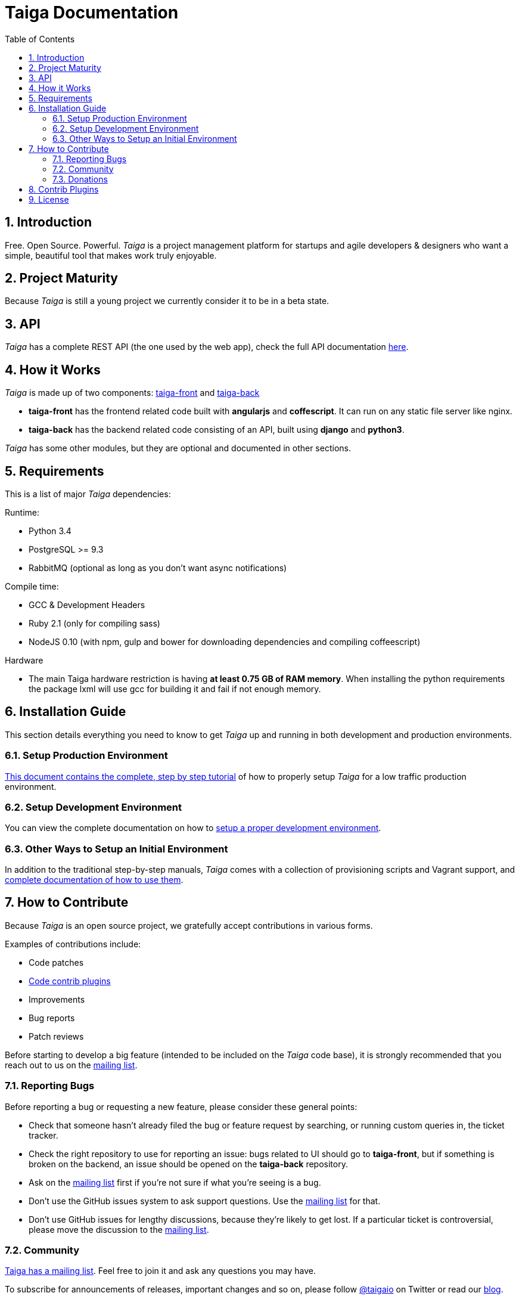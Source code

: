 Taiga Documentation
===================
:toc: left
:numbered:


Introduction
------------

Free. Open Source. Powerful. _Taiga_ is a project management platform for startups
and agile developers & designers who want a simple, beautiful tool that makes work
truly enjoyable.


Project Maturity
----------------

Because _Taiga_ is still a young project we currently consider it to be in a beta state.


API
---
_Taiga_ has a complete REST API (the one used by the web app), check the full API
documentation link:api.html[here].


How it Works
------------

_Taiga_ is made up of two components: link:https://github.com/taigaio/taiga-front[taiga-front]
and link:https://github.com/taigaio/taiga-back[taiga-back]

- *taiga-front* has the frontend related code built with *angularjs* and *coffescript*.
  It can run on any static file server like nginx.
- *taiga-back* has the backend related code consisting of an API, built using *django*
  and *python3*.

_Taiga_ has some other modules, but they are optional and documented in other sections.


Requirements
------------

This is a list of major _Taiga_ dependencies:

Runtime:

- Python 3.4
- PostgreSQL >= 9.3
- RabbitMQ (optional as long as you don't want async notifications)

Compile time:

- GCC & Development Headers
- Ruby 2.1 (only for compiling sass)
- NodeJS 0.10 (with npm, gulp and bower for downloading dependencies and compiling coffeescript)

Hardware

- The main Taiga hardware restriction is having **at least 0.75 GB of RAM memory**. When installing the python requirements the package lxml will use gcc for building it and fail if not enough memory.

Installation Guide
------------------

This section details everything you need to know to get _Taiga_ up and running
in both development and production environments.

=== Setup Production Environment

link:setup-production.html[This document contains the complete, step by step tutorial] of how
to properly setup _Taiga_ for a low traffic production environment.

=== Setup Development Environment

You can view the complete documentation on how to link:setup-development.html[setup a proper
development environment].

=== Other Ways to Setup an Initial Environment

In addition to the traditional step-by-step manuals, _Taiga_ comes with a
collection of provisioning scripts and Vagrant support, and
link:setup-alternatives.html[complete documentation of how to use them].


How to Contribute
-----------------

Because _Taiga_ is an open source project, we gratefully accept contributions in various forms.

Examples of contributions include:

- Code patches
- link:#contrib-plugins[Code contrib plugins]
- Improvements
- Bug reports
- Patch reviews

Before starting to develop a big feature (intended to be included on the _Taiga_ code base), it is
strongly recommended that you reach out to us on the link:http://groups.google.com/d/forum/taigaio[mailing list].

Reporting Bugs
~~~~~~~~~~~~~~

Before reporting a bug or requesting a new feature, please consider these general points:

- Check that someone hasn't already filed the bug or feature request by searching, or running custom
  queries in, the ticket tracker.
- Check the right repository to use for reporting an issue: bugs related to UI should go to *taiga-front*,
  but if something is broken on the backend, an issue should be opened on the *taiga-back* repository.
- Ask on the link:http://groups.google.com/d/forum/taigaio[mailing list] first if you're not sure if
  what you're seeing is a bug.
- Don't use the GitHub issues system to ask support questions. Use the
  link:http://groups.google.com/d/forum/taigaio[mailing list] for that.
- Don’t use GitHub issues for lengthy discussions, because they're likely to get lost. If a particular
  ticket is controversial, please move the discussion to the
  link:http://groups.google.com/d/forum/taigaio[mailing list].

Community
~~~~~~~~~

link:http://groups.google.com/d/forum/taigaio[Taiga has a mailing list]. Feel free to join it
and ask any questions you may have.

To subscribe for announcements of releases, important changes and so on, please follow
link:https://twitter.com/taigaio[@taigaio] on Twitter or read our link:https://blog.taiga.io[blog].

Donations
~~~~~~~~~

We are grateful for your emails volunteering donations to _Taiga_. We feel comfortable accepting them under
these conditions: the first is that we will only do so while we are in the current beta/pre-revenue stage,
and the second is that whatever money is donated will go towards a bounty fund. Starting Q2 2015 we will be engaging
much more actively with our community to help further the development of Taiga, and we will use these
donations to reward people working alongside us.

If you wish to make a donation to this Taiga fund, you can do so via link:http://www.paypal.com[PayPal]
using the email: eposner@taiga.io

[[contrib-plugins]]
Contrib Plugins
---------------

Taiga supports the inclusion of contrib plugins, each plugin has its own
documentation and repository. The currently supported plugins are:

* link:http://github.com/taigaio/taiga-contrib-gogs[taiga-contrib-gogs]: Gogs integration
* link:http://github.com/taigaio/taiga-contrib-slack[taiga-contrib-slack]: Slack integration
* link:http://github.com/taigaio/taiga-contrib-hall[taiga-contrib-hall]: Hall.com integration

License
-------

Every code patch accepted in the Taiga codebase is accepted under the AGPL v3.0 license. It is important that you
do not include any code which cannot be licensed under AGPL v3.0.

You can see the complete license in the `LICENSE` file in the root of repository.
